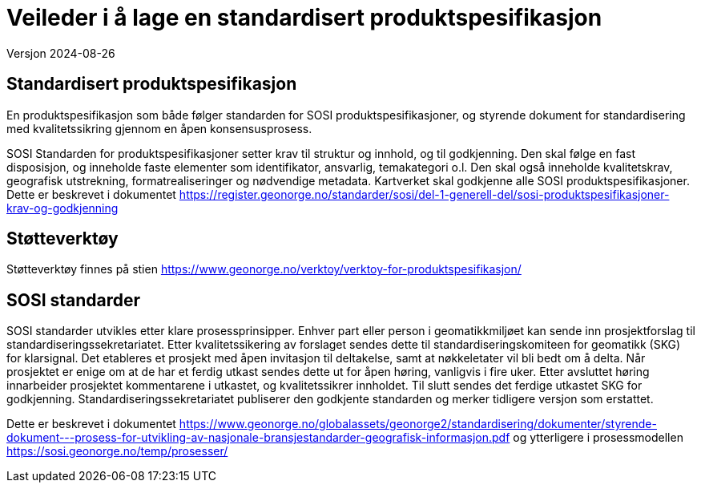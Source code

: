 = Veileder i å lage en standardisert produktspesifikasjon
Versjon 2024-08-26

== Standardisert produktspesifikasjon
En produktspesifikasjon som både følger standarden for SOSI produktspesifikasjoner, og styrende dokument for standardisering med kvalitetssikring gjennom en åpen konsensusprosess.

SOSI Standarden for produktspesifikasjoner setter krav til struktur og innhold, og til godkjenning.
Den skal følge en fast disposisjon, og inneholde faste elementer som identifikator, ansvarlig, temakategori o.l.
Den skal også inneholde kvalitetskrav, geografisk utstrekning, formatrealiseringer og nødvendige metadata.
Kartverket skal godkjenne alle SOSI produktspesifikasjoner.
Dette er beskrevet i dokumentet https://register.geonorge.no/standarder/sosi/del-1-generell-del/sosi-produktspesifikasjoner-krav-og-godkjenning

== Støtteverktøy
Støtteverktøy finnes på stien https://www.geonorge.no/verktoy/verktoy-for-produktspesifikasjon/

== SOSI standarder
SOSI standarder utvikles etter klare prosessprinsipper.
Enhver part eller person i geomatikkmiljøet kan sende inn prosjektforslag til standardiseringssekretariatet.
Etter kvalitetssikering av forslaget sendes dette til standardiseringskomiteen for geomatikk (SKG) for klarsignal.
Det etableres et prosjekt med åpen invitasjon til deltakelse, samt at nøkkeletater vil bli bedt om å delta.
Når prosjektet er enige om at de har et ferdig utkast sendes dette ut for åpen høring, vanligvis i fire uker.
Etter avsluttet høring innarbeider prosjektet kommentarene i utkastet, og kvalitetssikrer innholdet.
Til slutt sendes det ferdige utkastet SKG for godkjenning.
Standardiseringssekretariatet publiserer den godkjente standarden og merker tidligere versjon som erstattet.

Dette er beskrevet i dokumentet https://www.geonorge.no/globalassets/geonorge2/standardisering/dokumenter/styrende-dokument---prosess-for-utvikling-av-nasjonale-bransjestandarder-geografisk-informasjon.pdf
og ytterligere i prosessmodellen https://sosi.geonorge.no/temp/prosesser/

<<<
